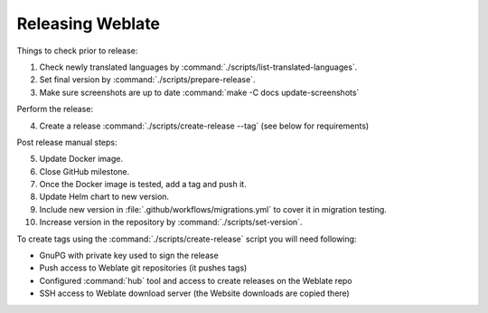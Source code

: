 Releasing Weblate
-----------------

Things to check prior to release:

1. Check newly translated languages by :command:`./scripts/list-translated-languages`.
2. Set final version by :command:`./scripts/prepare-release`.
3. Make sure screenshots are up to date :command:`make -C docs update-screenshots`

Perform the release:

4. Create a release :command:`./scripts/create-release --tag` (see below for requirements)

Post release manual steps:

5. Update Docker image.
6. Close GitHub milestone.
7. Once the Docker image is tested, add a tag and push it.
8. Update Helm chart to new version.
9. Include new version in :file:`.github/workflows/migrations.yml` to cover it in migration testing.
10. Increase version in the repository by :command:`./scripts/set-version`.

To create tags using the :command:`./scripts/create-release` script you will need following:

* GnuPG with private key used to sign the release
* Push access to Weblate git repositories (it pushes tags)
* Configured :command:`hub` tool and access to create releases on the Weblate repo
* SSH access to Weblate download server (the Website downloads are copied there)
